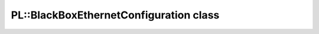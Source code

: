 PL::BlackBoxEthernetConfiguration class
=======================================

.. doxygenclass:: PL::BlackBoxEthernetConfiguration
  :members:
  :protected-members: